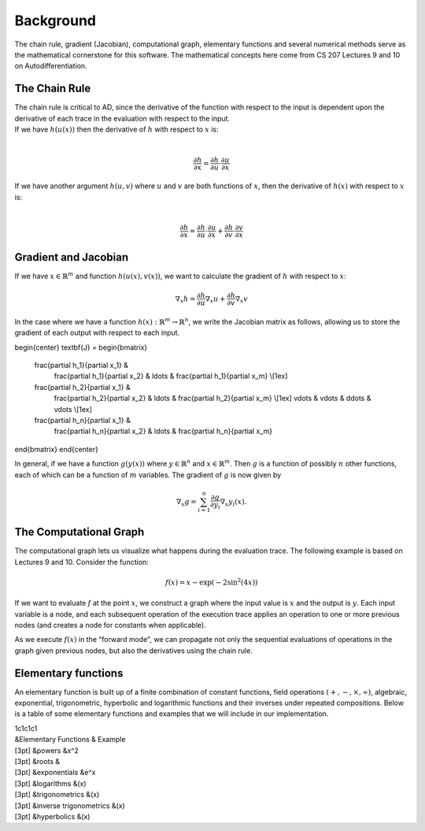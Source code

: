 
Background
==========

The chain rule, gradient (Jacobian), computational graph, elementary
functions and several numerical methods serve as the mathematical
cornerstone for this software. The mathematical concepts here come from
CS 207 Lectures 9 and 10 on Autodifferentiation.

The Chain Rule
--------------

| The chain rule is critical to AD, since the derivative of the function
  with respect to the input is dependent upon the derivative of each
  trace in the evaluation with respect to the input.
| If we have :math:`h(u(x))` then the derivative of :math:`h` with
  respect to :math:`x` is:
| 

  .. math:: \frac{\partial h}{\partial x} =\frac{\partial h}{\partial u} \cdot \frac{\partial u}{\partial x}

| If we have another argument :math:`h(u, v)` where :math:`u` and
  :math:`v` are both functions of :math:`x`, then the derivative of
  :math:`h(x)` with respect to :math:`x` is:
| 

  .. math:: \frac{\partial h}{\partial x} =\frac{\partial h}{\partial u} \cdot \frac{\partial u}{\partial x} + \frac{\partial h}{\partial v} \cdot \frac{\partial v}{\partial x}

Gradient and Jacobian
---------------------

If we have :math:`x\in\mathbb{R}^{m}` and function
:math:`h\left(u\left(x\right),v\left(x\right)\right)`, we want to
calculate the gradient of :math:`h` with respect to :math:`x`:

.. math:: \nabla_{x} h = \frac{\partial h}{\partial u}\nabla_x u + \frac{\partial h}{\partial v} \nabla_x v

In the case where we have a function
:math:`h(x): \mathbb{R}^m \rightarrow \mathbb{R}^n`, we write the
Jacobian matrix as follows, allowing us to store the gradient of each
output with respect to each input.

\begin{center}
\textbf{J} =
\begin{bmatrix}
  \frac{\partial h_1}{\partial x_1} & 
    \frac{\partial h_1}{\partial x_2} & \ldots &
    \frac{\partial h_1}{\partial x_m} \\[1ex] 
  \frac{\partial h_2}{\partial x_1} & 
    \frac{\partial h_2}{\partial x_2} & \ldots &
    \frac{\partial h_2}{\partial x_m} \\[1ex]
    \vdots & \vdots & \ddots  & \vdots \\[1ex]
  \frac{\partial h_n}{\partial x_1} & 
    \frac{\partial h_n}{\partial x_2} & \ldots &
    \frac{\partial h_n}{\partial x_m}
\end{bmatrix}
\end{center}

In general, if we have a function :math:`g\left(y\left(x\right)\right)`
where :math:`y\in\mathbb{R}^{n}` and :math:`x\in\mathbb{R}^{m}`. Then
:math:`g` is a function of possibly :math:`n` other functions, each of
which can be a function of :math:`m` variables. The gradient of
:math:`g` is now given by

.. math:: \nabla_{x}g = \sum_{i=1}^{n}{\frac{\partial g}{\partial y_{i}}\nabla_x y_{i}\left(x\right)}.

The Computational Graph
-----------------------

The computational graph lets us visualize what happens during the
evaluation trace. The following example is based on Lectures 9 and 10.
Consider the function:

.. math:: f\left(x\right) = x - \exp\left(-2\sin^{2}\left(4x\right)\right)

If we want to evaluate :math:`f` at the point :math:`x`, we construct a
graph where the input value is :math:`x` and the output is :math:`y`.
Each input variable is a node, and each subsequent operation of the
execution trace applies an operation to one or more previous nodes (and
creates a node for constants when applicable).

As we execute :math:`f(x)` in the “forward mode", we can propagate not
only the sequential evaluations of operations in the graph given
previous nodes, but also the derivatives using the chain rule.

Elementary functions
--------------------

An elementary function is built up of a finite combination of constant
functions, field operations :math:`(+, -, \times, \div)`, algebraic,
exponential, trigonometric, hyperbolic and logarithmic functions and
their inverses under repeated compositions. Below is a table of some
elementary functions and examples that we will include in our
implementation.

| 1c1c1c1
| &Elementary Functions & Example
| [3pt] &powers &x^2
| [3pt] &roots &
| [3pt] &exponentials &e^x
| [3pt] &logarithms &(x)
| [3pt] &trigonometrics &(x)
| [3pt] &inverse trigonometrics &(x)
| [3pt] &hyperbolics &(x)

